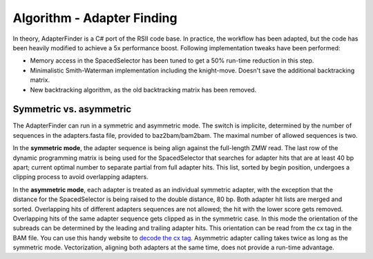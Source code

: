 Algorithm - Adapter Finding
---------------------------

In theory, AdapterFinder is a C# port of the RSII code base. In practice,
the workflow has been adapted, but the code has been heavily modified to 
achieve a 5x performance boost. Following implementation tweaks
have been performed:

* Memory access in the SpacedSelector has been tuned to get a 50% run-time 
  reduction in this step.
* Minimalistic Smith-Waterman implementation including the knight-move.
  Doesn't save the additional backtracking matrix.
* New backtracking algorithm, as the old backtracking matrix has been removed.

Symmetric vs. asymmetric
^^^^^^^^^^^^^^^^^^^^^^^^

The AdapterFinder can run in a symmetric and asymmetric mode. The switch is 
implicite, determined by the number of sequences in the adapters.fasta file,
provided to baz2bam/bam2bam. The maximal number of allowed sequences is two.

In the **symmetric mode**, the adapter sequence is being align against
the full-length ZMW read. The last row of the dynamic programming matrix is being 
used for the SpacedSelector that searches for adapter hits that are at least 
40 bp apart; current optimal number to separate partial from full adapter hits.
This list, sorted by begin position, undergoes a clipping process to avoid
overlapping adapters.

In the **asymmetric mode**, each adapter is treated as an individual symmetric
adapter, with the exception that the distance for the SpacedSelector is being
raised to the double distance, 80 bp. Both adapter hit lists are merged
and sorted. Overlapping hits of different adapters sequences are not allowed;
the hit with the lower score gets removed. Overlapping hits of the same adapter
sequence gets clipped as in the symmetric case. In this mode
the orientation of the subreads can be determined by the leading and trailing
adapter hits. This orientation can be read from the cx tag in the BAM file.
You can use this handy website to `decode the cx tag <http://web/~atoepfer/cx.html>`_.
Asymmetric adapter calling takes twice as long as the symmetric mode. 
Vectorization, aligning both adapters at the same time, does not provide a
run-time advantage.